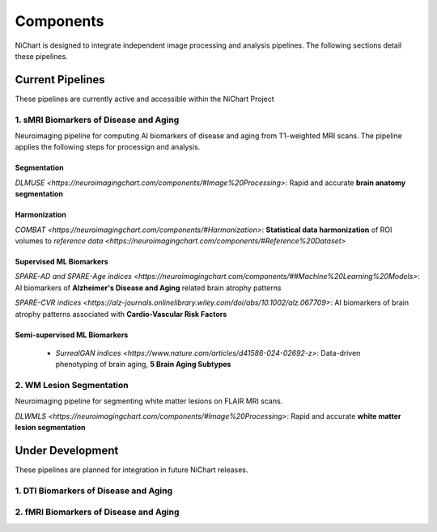 ##########
Components
##########

NiChart is designed to integrate independent image processing and analysis pipelines. The following sections detail these pipelines.

*****************
Current Pipelines
*****************

These pipelines are currently active and accessible within the NiChart Project

====================================
1. sMRI Biomarkers of Disease and Aging
====================================

Neuroimaging pipeline for computing AI biomarkers of disease and aging from T1-weighted MRI scans. The pipeline applies the following steps for processign and analysis.

------------
Segmentation
------------

`DLMUSE <https://neuroimagingchart.com/components/#Image%20Processing>`: Rapid and accurate **brain anatomy segmentation**

.. image:: https://github.com/CBICA/NiChart_Project/blob/031d1cafc5091eb514511ee25af189d5f0b5ac56/resources/images/dlicv%2Bdlmuse_segmask.png
   :target https://github.com/CBICA/NiChart_DLMUSE
   :alt: DLMUSE

-------------
Harmonization
-------------

`COMBAT <https://neuroimagingchart.com/components/#Harmonization>`: **Statistical data harmonization** of ROI volumes to `reference data <https://neuroimagingchart.com/components/#Reference%20Dataset>`

.. image:: https://raw.githubusercontent.com/CBICA/NiChart_Project/refs/heads/ge-dev/resources/images/combat_agetrend.png
   :alt: COMBAT

------------------------
Supervised ML Biomarkers
------------------------

`SPARE-AD and SPARE-Age indices <https://neuroimagingchart.com/components/##Machine%20Learning%20Models>`: AI biomarkers of **Alzheimer's Disease and Aging** related brain atrophy patterns

.. image:: https://raw.githubusercontent.com/CBICA/NiChart_Project/refs/heads/ge-dev/resources/images/sparead%2Bage.png
  :target https://github.com/CBICA/spare_scores
  :alt: SPARE-AD and SPARE-Age indices

`SPARE-CVR indices <https://alz-journals.onlinelibrary.wiley.com/doi/abs/10.1002/alz.067709>`: AI biomarkers of brain atrophy patterns associated with **Cardio-Vascular Risk Factors**

.. image:: https://raw.githubusercontent.com/CBICA/NiChart_Project/refs/heads/ge-dev/resources/images/sparecvr.png
  :alt: SPARE-CVR indices, Govindarajan, S.T., et. al., Nature Communications, 2024

-----------------------------
Semi-supervised ML Biomarkers
-----------------------------

 - `SurrealGAN indices <https://www.nature.com/articles/d41586-024-02692-z>`: Data-driven phenotyping of brain aging, **5 Brain Aging Subtypes**

.. image:: https://raw.githubusercontent.com/CBICA/NiChart_Project/refs/heads/ge-dev/resources/images/sgan1.jpg
   :alt: SurrrealGAN indices

====================================
2. WM Lesion Segmentation
====================================

Neuroimaging pipeline for segmenting white matter lesions on FLAIR MRI scans. 

`DLWMLS <https://neuroimagingchart.com/components/#Image%20Processing>`: Rapid and accurate **white matter lesion segmentation**

.. image:: https://github.com/CBICA/NiChart_Project/blob/031d1cafc5091eb514511ee25af189d5f0b5ac56/resources/images/dlwmls.png
   :target https://github.com/CBICA/NiChart_DLWMLS
   :alt: DLWMLS

*****************
Under Development
*****************

These pipelines are planned for integration in future NiChart releases.

====================================
1. DTI Biomarkers of Disease and Aging
====================================

====================================
2. fMRI Biomarkers of Disease and Aging
====================================
